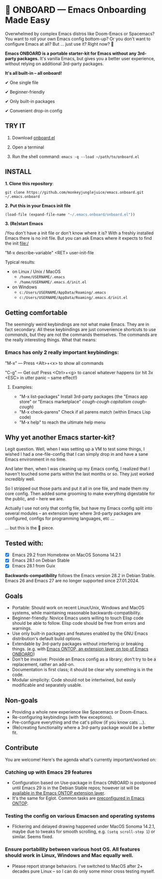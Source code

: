 * 🚀 ONBOARD --- Emacs Onboarding Made Easy

Overwhelmed by complex Emacs distros like Doom-Emacs or Spacemacs? You want to roll your own Emacs config bottom-up? Or you don't want to configure Emacs at all? But ... just use it? Right now? 🤯

[[file:misc/emacs-onboard.jpg]]

*Emacs ONBOARD is a portable starter-kit for Emacs without any 3rd-party packages.* It's vanilla Emacs, but gives you a better user experience, without relying on additional 3rd-party packages.

*It's all built-in -- all onboard!*

✔ One single file

✔ Beginner-friendly

✔ Only built-in packages

✔ Convenient drop-in config

** TRY IT

1. Download [[https://github.com/monkeyjunglejuice/emacs.onboard/releases/latest/download/onboard.el][onboard.el]]

2. Open a terminal

3. Run the shell command: ~emacs -q --load ~/path/to/onboard.el~

** INSTALL

*1. Clone this repository*:
#+begin_src shell
git clone https://github.com/monkeyjunglejuice/emacs.onboard.git ~/.emacs.onboard
#+end_src

*2. Put this in your Emacs init file*
#+begin_src emacs-lisp
  (load-file (expand-file-name "~/.emacs.onboard/onboard.el"))
#+end_src

*3. (Re)start Emacs*

/You don't have a init file or don't know where it is? With a freshly installed Emacs there is no init file. But you can ask Emacs where it expects to find the init file:/

"M-x describe-variable" <RET> user-init-file

Typical results:

- on Linux / Unix / MacOS
  - =/home/USERNAME/.emacs=
  - =/home/USERNAME/.emacs.d/init.el=
- on Windows
  - =c:/Users/USERNAME/AppData/Roaming/.emacs=
  - =c:/Users/USERNAME/AppData/Roaming/.emacs.d/init.el=

** Getting comfortable

The seemingly weird keybindings are not what make Emacs. They are in fact secondary. All these keybindings are just convenience shortcuts to use /commands/, but they are not the commands themselves. The commands are the really interesting things. What that means:

*** Emacs has only 2 really important keybindings:

"M-x" — Press <Alt>+<x> to show all commands

"C-g" — Get out! Press <Ctrl>+<g> to cancel whatever happens (or hit 3x <ESC> in utter panic – same effect!)

**** Examples:

- "M-x list-packages" Install 3rd-party packages (the "Emacs app store" or "Emacs marketplace" /cough-cough capitalism cough-cough/)
- "M-x check-parens" Check if all parens match (within Emacs Lisp code)
- "M-x help" to reach the ultimate help menu

** Why yet another Emacs starter-kit?

Legit question. Well, when I was setting up a VM to test some things, I wished I had a one-file-config that I can simply drop in and have a sane Emacs environment in no time.

And later then, when I was cleaning up my Emacs config, I realized that I haven't touched some parts within the last months or so. They just worked incredibly well.

So I stripped out those parts and put it all in one file, and made them my core config. Then added some grooming to make everything digestable for the public, and -- here we are.

Actually I use not only that config file, but have my Emacs config split into several modules -- an extension layer where 3rd-party packages are configured, configs for programming languages, etc …

… but this is the 💝 piece.

** Tested with:

- [X] Emacs 29.2 from Homebrew on MacOS Sonoma 14.2.1
- [X] Emacs 28.1 on Debian Stable
- [X] Emacs 28.1 from Guix

*Backwards-compatibility* follows the Emacs version 28.2 in Debian Stable.
Emacs 26 and Emacs 27 are no longer supported since 27.01.2024.

** Goals

- Portable: Should work on recent Linux/Unix, Windows and MacOS systems, while maintaining reasonable backwards-compatibility.
- Beginner-friendly: Novice Emacs users willing to touch Elisp code should be able to follow. Elisp code should be free from errors and warnings.
- Use only built-in packages and features enabled by the GNU Emacs distribution's default build options.
- Extendable by 3rd-party packages without interfering or breaking things.
  (e.g. with [[https://github.com/monkeyjunglejuice/emacs.ontop][Emacs ONTOP, an extension layer on top of Emacs ONBOARD]])
- Don't be invasive: Provide an Emacs config as a library; don't try to be a replacement, rather an add-on.
- Documentation is first class; it should be clear why something is in the code.
- Modular simplicity: Code should not be intertwined, but easily modificable and separately usable.

** Non-goals

- Providing a whole new experience like Spacemacs or Doom-Emacs.
- Re-configuring keybindings (with few exceptions).
- Pre-configure everything and the cat's pillow (if you know cats ...).
- (Re)creating functionality where a 3rd-party package would be a better fit.

** Contribute

You are welcome! Here's the agenda what's currently important/worked on:

*** Catching up with Emacs 29 features
- Configuration based on Use-package in Emacs ONBOARD is postponed until Emacs 29 is in the Debian Stable repos; however ist will be [[https://github.com/monkeyjunglejuice/emacs.ontop][available in the Emacs ONTOP extension layer]].
- It's the same for Eglot. Common tasks are [[id:][preconfigured in Emacs ONTOP]].
*** Testing the config on various Emacsen and operating systems
- Flickering and delayed drawing happened under MacOS Sonoma 14.2.1, maybe due to tweaks for smooth scrolling, e.g. =(setq scroll-step 1=) or similar. Seems fixed.
*** Ensure portability between various host OS. All features should work in Linux, Windows and Mac equally well.
- Please report strange behaviors. I've switched to MacOS after 2+ decades pure Linux -- so I can do only some minor cross testing myself.

